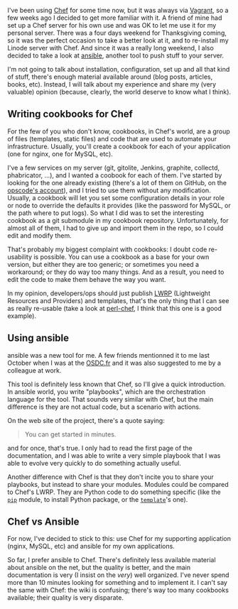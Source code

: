 I've been using [[http://www.opscode.com/chef/][Chef]] for some time
now, but it was always via [[http://vagrantup.com][Vagrant]], so a few
weeks ago I decided to get more familiar with it. A friend of mine had
set up a Chef server for his own use and was OK to let me use it for my
personal server. There was a four days weekend for Thanksgiving coming,
so it was the perfect occasion to take a better look at it, and to
re-install my Linode server with Chef. And since it was a really long
weekend, I also decided to take a look at
[[http://ansible.cc][ansible]], another tool to push stuff to your
server.

I'm not going to talk about installation, configuration, set up and all
that kind of stuff, there's enough material available around (blog
posts, articles, books, etc). Instead, I will talk about my experience
and share my (very valuable) opinion (because, clearly, the world
deserve to know what I think).

** Writing cookbooks for Chef

For the few of you who don't know, cookbooks, in Chef's world, are a
group of files (templates, static files) and code that are used to
automate your infrastructure. Usually, you'll create a cookbook for each
of your application (one for nginx, one for MySQL, etc).

I've a few services on my server (git, gitolite, Jenkins, graphite,
collectd, phabricator, ...), and I wanted a coobook for each of them.
I've started by looking for the one already existing (there's a lot of
them on GitHub, on the
[[https://github.com/opscode-cookbooks/][opscode's account]]), and I
tried to use them without any modification. Usually, a cookbook will let
you set some configuration details in your role or node to override the
defaults it provides (like the password for MySQL, or the path where to
put logs). So what I did was to set the interesting cookbook as a git
submodule in my cookbook repository. Unfortunately, for almost all of
them, I had to give up and import them in the repo, so I could edit and
modify them.

That's probably my biggest complaint with cookbooks: I doubt code
re-usability is possible. You can use a cookbook as a base for your own
version, but either they are too generic; or sometimes you need a
workaround; or they do way too many things. And as a result, you need to
edit the code to make them behave the way you want.

In my opinion, developers/ops should just publish
[[http://docs.opscode.com/essentials_cookbook_lwrp.html][LWRP]]
(Lightweight Resources and Providers) and templates, that's the only
thing that I can see as really re-usable (take a look at
[[https://github.com/dagolden/perl-chef][perl-chef]], I think that this
one is a good example).

** Using ansible

ansible was a new tool for me. A few friends mentionned it to me last
October when I was at the [[http://osdc.fr][OSDC.fr]] and it was also
suggested to me by a colleague at work.

This tool is definitely less known that Chef, so I'll give a quick
introduction. In ansible world, you write "playbooks", which are the
orchestration language for the tool. That sounds very similar with Chef,
but the main difference is they are not actual code, but a scenario with
actions.

On the web site of the project, there's a quote saying:

#+BEGIN_QUOTE
  You can get started in minutes.
#+END_QUOTE

and for once, that's true. I only had to read the first page of the
documentation, and I was able to write a very simple playbook that I was
able to evolve very quickly to do something actually useful.

Another difference with Chef is that they don't incite you to share your
playbooks, but instead to share your modules. Modules could be compared
to Chef's LWRP. They are Python code to do something specific (like the
[[http://ansible.cc/docs/modules.html#pip][=pip=]] module, to install
Python package, or the
[[http://ansible.cc/docs/modules.html#template][=template=]]'s one).

** Chef vs Ansible

For now, I've decided to stick to this: use Chef for my supporting
application (nginx, MySQL, etc) and ansible for my own applications.

So far, I prefer ansible to Chef. There's definitely less available
material about ansible on the net, but the quality is better, and the
main documentation is very (I insist on the /very/) well organized. I've
never spend more than 10 minutes looking for something and to implement
it. I can't say the same with Chef: the wiki is confusing; there's way
too many cookbooks available; their quality is very disparate.
